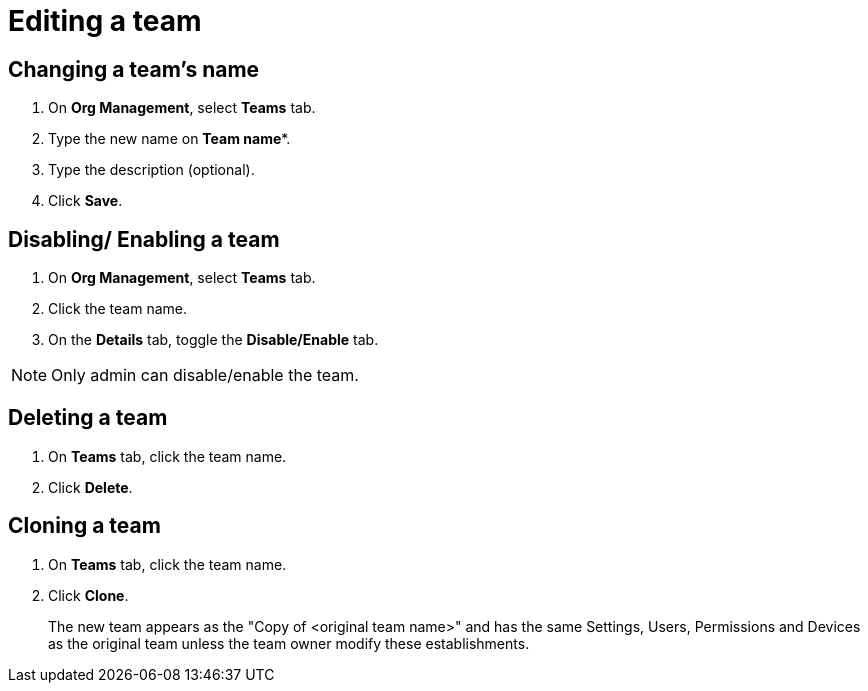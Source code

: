= Editing a team
:navtitle: Editing a team

== Changing a team's name
1. On *Org Management*, select *Teams* tab.

2. Type the new name on *Team name**.

3. Type the description (optional).

4. Click *Save*.

== Disabling/ Enabling a team

1. On *Org Management*, select *Teams* tab.

2. Click the team name.

3. On the *Details* tab, toggle the *Disable/Enable* tab.

NOTE: Only admin can disable/enable the team.

== Deleting a team
1. On *Teams* tab, click the team name.

2. Click *Delete*.

== Cloning a team

1. On *Teams* tab, click the team name.

2. Click *Clone*.
+
The new team appears as the "Copy of <original team name>" and has the same Settings, Users, Permissions and Devices as the original team unless the team owner modify these establishments.